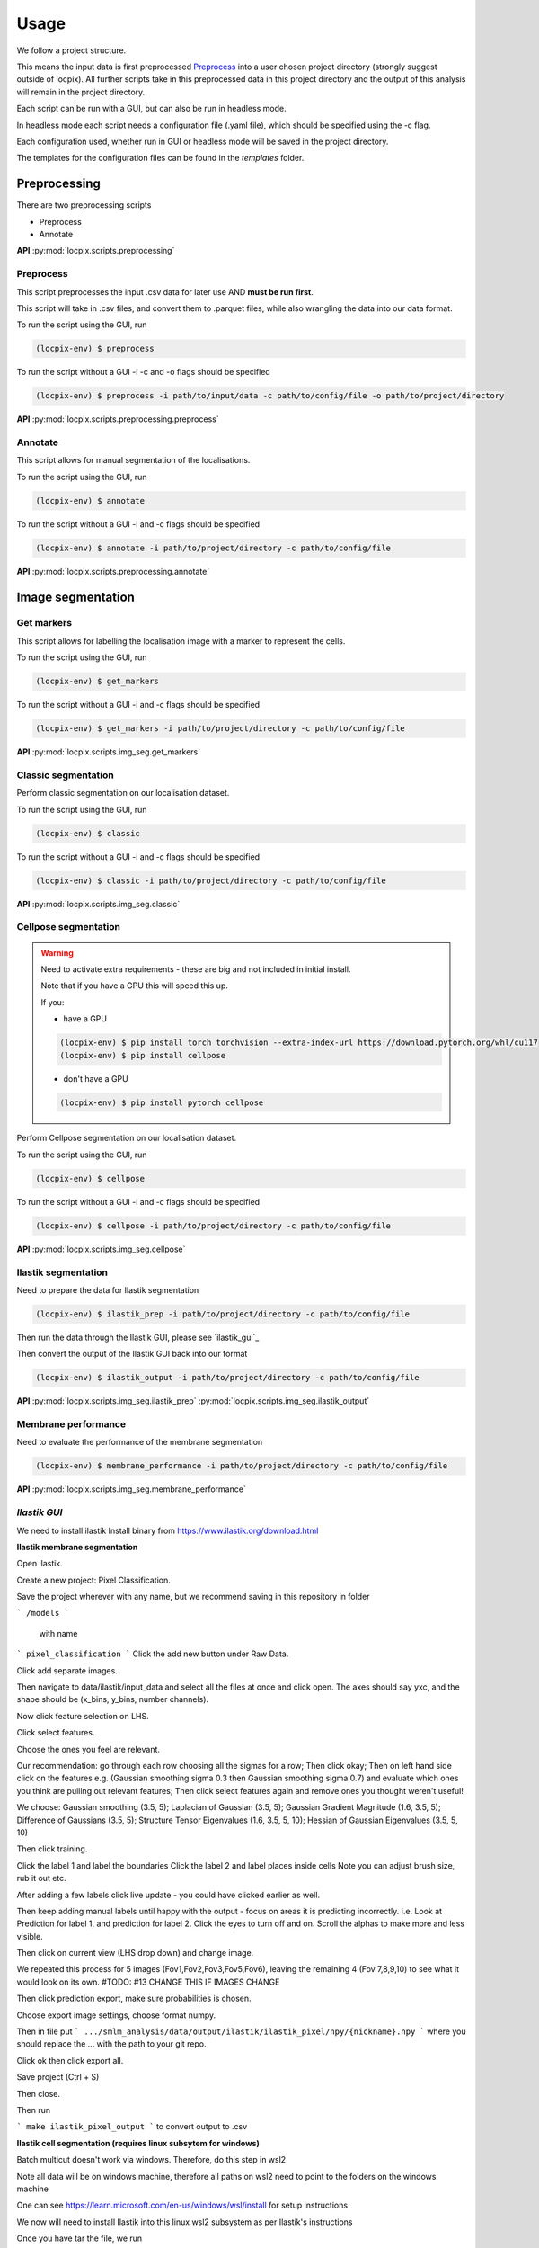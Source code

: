 Usage
=====

We follow a project structure.

This means the input data is first preprocessed `Preprocess`_ into a user chosen project directory
(strongly suggest outside of locpix).
All further scripts take in this preprocessed data in this project directory and the output of this
analysis will remain in the project directory.

Each script can be run with a GUI, but can also be run in headless mode.

In headless mode each script needs a configuration file (.yaml file), which should be 
specified using the -c flag.

Each configuration used, whether run in GUI or headless mode will be saved in the project directory.

The templates for the configuration files can be found in the `templates` folder.

Preprocessing
-------------

There are two preprocessing scripts

* Preprocess
* Annotate

**API**
:py:mod:`locpix.scripts.preprocessing`

Preprocess
^^^^^^^^^^

This script preprocesses the input .csv data for later use AND **must be run first**.

This script will take in .csv files, and convert them to .parquet files, 
while also wrangling the data into our data format.

To run the script using the GUI, run

.. code-block:: console

   (locpix-env) $ preprocess

To run the script without a GUI -i -c and -o flags should be specified

.. code-block:: console

   (locpix-env) $ preprocess -i path/to/input/data -c path/to/config/file -o path/to/project/directory

**API**
:py:mod:`locpix.scripts.preprocessing.preprocess`

Annotate
^^^^^^^^

This script allows for manual segmentation of the localisations.

To run the script using the GUI, run

.. code-block:: console

   (locpix-env) $ annotate

To run the script without a GUI -i and -c flags should be specified

.. code-block:: console

   (locpix-env) $ annotate -i path/to/project/directory -c path/to/config/file

**API**
:py:mod:`locpix.scripts.preprocessing.annotate`

Image segmentation
------------------

Get markers
^^^^^^^^^^^

This script allows for labelling the localisation image with a marker to represent the cells.

To run the script using the GUI, run

.. code-block:: console

   (locpix-env) $ get_markers

To run the script without a GUI -i and -c flags should be specified

.. code-block:: console

   (locpix-env) $ get_markers -i path/to/project/directory -c path/to/config/file

**API**
:py:mod:`locpix.scripts.img_seg.get_markers`

Classic segmentation
^^^^^^^^^^^^^^^^^^^^

Perform classic segmentation on our localisation dataset.

To run the script using the GUI, run

.. code-block:: console

   (locpix-env) $ classic

To run the script without a GUI -i and -c flags should be specified

.. code-block:: console

   (locpix-env) $ classic -i path/to/project/directory -c path/to/config/file

**API**
:py:mod:`locpix.scripts.img_seg.classic`

Cellpose segmentation
^^^^^^^^^^^^^^^^^^^^^

.. warning::
    Need to activate extra requirements - these are big and not included in initial install.

    Note that if you have a GPU this will speed this up.

    If you:

    * have a GPU
    .. code-block:: console

        (locpix-env) $ pip install torch torchvision --extra-index-url https://download.pytorch.org/whl/cu117
        (locpix-env) $ pip install cellpose
    
    * don't have a GPU
    .. code-block:: console

        (locpix-env) $ pip install pytorch cellpose


Perform Cellpose segmentation on our localisation dataset.

To run the script using the GUI, run

.. code-block:: console

   (locpix-env) $ cellpose

To run the script without a GUI -i and -c flags should be specified

.. code-block:: console

   (locpix-env) $ cellpose -i path/to/project/directory -c path/to/config/file

**API**
:py:mod:`locpix.scripts.img_seg.cellpose`

Ilastik segmentation
^^^^^^^^^^^^^^^^^^^^

Need to prepare the data for Ilastik segmentation

.. code-block:: console

   (locpix-env) $ ilastik_prep -i path/to/project/directory -c path/to/config/file

Then run the data through the Ilastik GUI, please see `ilastik_gui`_

Then convert the output of the Ilastik GUI back into our format

.. code-block:: console

   (locpix-env) $ ilastik_output -i path/to/project/directory -c path/to/config/file

**API**
:py:mod:`locpix.scripts.img_seg.ilastik_prep`
:py:mod:`locpix.scripts.img_seg.ilastik_output`


Membrane performance
^^^^^^^^^^^^^^^^^^^^

Need to evaluate the performance of the membrane segmentation

.. code-block:: console

   (locpix-env) $ membrane_performance -i path/to/project/directory -c path/to/config/file

**API**
:py:mod:`locpix.scripts.img_seg.membrane_performance`

*Ilastik GUI*
^^^^^^^^^^^^

We need to install ilastik
Install binary from https://www.ilastik.org/download.html 

**Ilastik membrane segmentation**

Open ilastik.

Create a new project: Pixel Classification.

Save the project wherever with any name, but we recommend saving in this repository in folder 

```
/models
```
 with name 
```
pixel_classification
```
Click the add new button under Raw Data.

Click add separate images.

Then navigate to data/ilastik/input_data and select all the files at once and click open.
The axes should say yxc, and the shape should be (x_bins, y_bins, number channels).

Now click feature selection on LHS.

Click select features.

Choose the ones you feel are relevant.

Our recommendation: go through each row choosing all the sigmas for a row; Then click okay; Then on left hand side click on the features e.g. (Gaussian smoothing sigma 0.3 then Gaussian smoothing sigma 0.7) and evaluate which ones you think are pulling out relevant features; Then click select features again and remove ones you thought weren't useful!

We choose: Gaussian smoothing (3.5, 5); Laplacian of Gaussian (3.5, 5); Gaussian Gradient Magnitude (1.6, 3.5, 5); Difference of Gaussians (3.5, 5); Structure Tensor Eigenvalues (1.6, 3.5, 5, 10); Hessian of Gaussian Eigenvalues (3.5, 5, 10)

Then click training.

Click the label 1 and label the boundaries
Click the label 2 and label places inside cells
Note you can adjust brush size, rub it out etc.

After adding a few labels click live update - you could have clicked earlier as well.

Then keep adding manual labels until happy with the output - focus on areas it is predicting incorrectly.
i.e. Look at Prediction for label 1, and prediction for label 2. Click the eyes to turn off and on. Scroll the alphas to make more and less visible.

Then click on current view (LHS drop down) and change image.

We repeated this process for 5 images (Fov1,Fov2,Fov3,Fov5,Fov6), leaving the remaining 4 (Fov 7,8,9,10) to see what it would look on its own.
#TODO: #13 CHANGE THIS IF IMAGES CHANGE

Then click prediction export, make sure probabilities is chosen. 

Choose export image settings, choose format numpy.

Then in file put 
```
.../smlm_analysis/data/output/ilastik/ilastik_pixel/npy/{nickname}.npy
```
where you should replace the ... with the path to your git repo.

Click ok then click export all.

Save project (Ctrl + S)

Then close.

Then run 

```
make ilastik_pixel_output
```
to convert output to .csv

**Ilastik cell segmentation (requires linux subsytem for windows)**

Batch multicut doesn't work via windows. Therefore, do this step in wsl2

Note all data will be on windows machine, therefore all paths on wsl2 need to point to the folders on the windows machine

One can see https://learn.microsoft.com/en-us/windows/wsl/install for setup instructions

We now will need to install Ilastik into this linux wsl2 subsystem as per Ilastik's instructions

Once you have tar the file, we run

```
./run_ilastik.sh
```

Then run Ilastik 


Click new project: Boundary-based segmentation with Multicut.

We suggest naming this 

```
boundary_seg
```
and saving in 

```
models
```

Click under raw data add new and add separate images, now just add one image - we choose Fov1 - this will be located in 

```
data/ilastik/input_data
```

Then under probabilities add the corresponding probability output .npy file from previous stage 

This will be in
```
data/output/ilastik/ilastik_pixel/npy
```
 
N.B: make sure you click the add new button which is the higher of the two.

Then click DT Watershed. 

You can now mess with parameters and click update watershed until happy.

We used:
- Input channel: 0
- Threshold: 0.5
- Min boundary size: 0
- Presmooth: 3
- Seed labelling: Connected
- Min superpixel size: 100

Then click training and multicut. 

Then select features - I choose all features for raw data 0, probabilities 0 and 1.

Then left click to drop an edge right click to preserve an edge.

Then click live predict, then click update now to see updates to multicut.

Then click data export and choose same settings as before but now choose the dataset directory as

```
data/output/ilastik_boundary
```

i.e. the path will look like

``` 
.../smlm_analysis/data/output/ilastik/ilastik_boundary/npy/{nickname}.npy
```
Click Export all

Train/adjust just Fov1_DC 

Then do batch processing and select all remaining images and batch process

Then copied from ilastik to windows machine the output and put in ilastik_boundary

Performance metrics
-------------------

Following semantic-kitti and other point dataset, we use mIoU and overall accuracy:

IOU is the intersection-over-union 

$$\frac{TP}{TP+FP+FN}$$

mIOU is the mean intersection over union - this is averaged across the classes - note background is counted as a class e.g. if we have background and membrane we have two classes so 

$$mIOU = (IOU_{background} + IOU_{membrane})/2$$

and oACC (overall accuracy) is 

$$\frac{TP+TN}{TP + TN + FP + FN}$$

Note during testing we aggregate all the test data into one aggregated dataset e.g. if we have 2 test dataitems:

#. 100 localisation; 60 membrane (ground truth/GT);  40 background (GT) 
# 500 localisations; 150 membrane (GT); 350 background (GT)

We create an aggregated test dataset
- 600 localisations; 210 membrane; 390 background

The alternative approach is to calculate oACC and mIOU for each image, then mean these values accross all the dataitems. 

We did not use this approach as each data item contains different number of localisations, data items with 5 localisations would have same weight as one with 5000000.

For more on mIOU see http://www.semantic-kitti.org/tasks.html#semseg) 

We also produce ROC curves and precision-recall curves - where the latter is usually favoured in cases of imbalanced datasets, which we have here.

Similarly to above, we aggregate all the localisations into one aggregated test dataset and evaluate the precision and recall for all of these localisations.

Development
-----------

Sphinx documentation steps

Ran

```
sphinx-quickstart docs
```

Choose yes for separate docs and src directories.

Then followed:

https://www.sphinx-doc.org/en/master/tutorial/automatic-doc-generation.html

Before running

```
make html
```

Needed to install sphinx-autoapi

```
pip install sphinx-autoapi
```

uploading 

https://packaging.python.org/en/latest/guides/publishing-package-distribution-releases-using-github-actions-ci-cd-workflows/

